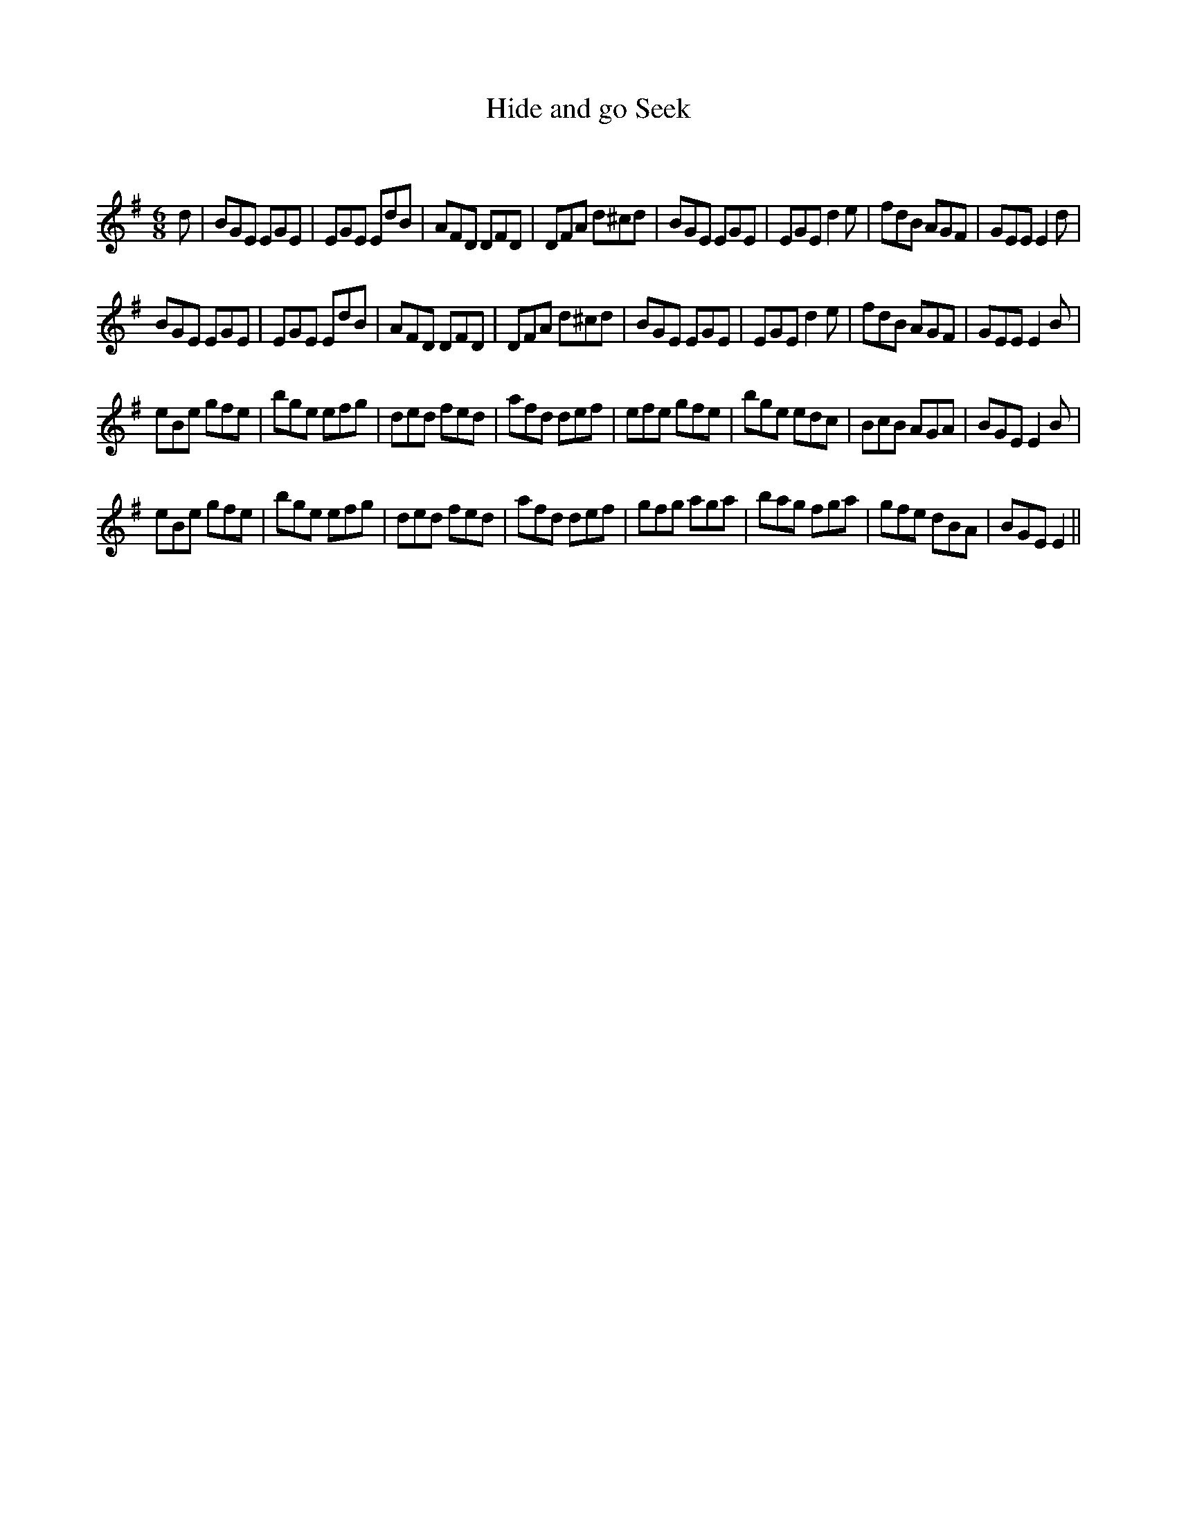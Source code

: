 X:1
T: Hide and go Seek
C:
R:Jig
Q:180
K:Em
M:6/8
L:1/16
d2|B2G2E2 E2G2E2|E2G2E2 E2d2B2|A2F2D2 D2F2D2|D2F2A2 d2^c2d2|B2G2E2 E2G2E2|E2G2E2 d4e2|f2d2B2 A2G2F2|G2E2E2 E4d2|
B2G2E2 E2G2E2|E2G2E2 E2d2B2|A2F2D2 D2F2D2|D2F2A2 d2^c2d2|B2G2E2 E2G2E2|E2G2E2 d4e2|f2d2B2 A2G2F2|G2E2E2 E4B2|
e2B2e2 g2f2e2|b2g2e2 e2f2g2|d2e2d2 f2e2d2|a2f2d2 d2e2f2|e2f2e2 g2f2e2|b2g2e2 e2d2c2|B2c2B2 A2G2A2|B2G2E2 E4B2|
e2B2e2 g2f2e2|b2g2e2 e2f2g2|d2e2d2 f2e2d2|a2f2d2 d2e2f2|g2f2g2 a2g2a2|b2a2g2 f2g2a2|g2f2e2 d2B2A2|B2G2E2 E4||
